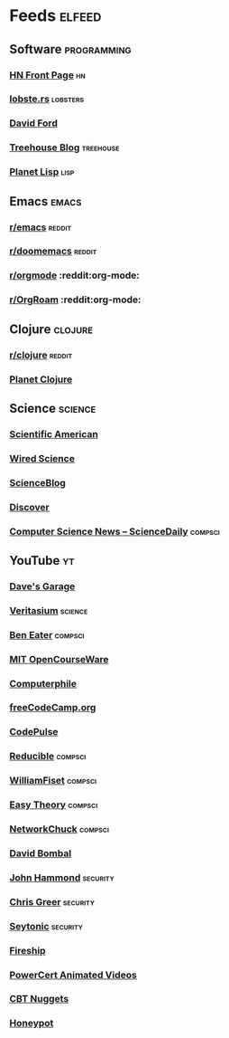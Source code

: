 * Feeds                                                              :elfeed:
** Software                                                    :programming:
*** [[https://hnrss.org/frontpage][HN Front Page]]                                                      :hn:
*** [[https://lobste.rs/rss][lobste.rs]]                                                    :lobsters:
*** [[https://medium.com/feed/@daveford][David Ford]]
*** [[https://blog.teamtreehouse.com/feed][Treehouse Blog]]                                              :treehouse:
*** [[https://planet.lisp.org/rss20.xml][Planet Lisp]]                                                      :lisp:
** Emacs                                                             :emacs:
*** [[https://www.reddit.com/r/emacs.rss][r/emacs]]                                                        :reddit:
*** [[https://www.reddit.com/r/doomemacs.rss][r/doomemacs]]                                                    :reddit:
*** [[https://www.reddit.com/r/orgmode.rss][r/orgmode]]            :reddit:org-mode:
*** [[https://www.reddit.com/r/OrgRoam.rss][r/OrgRoam]]            :reddit:org-mode:
** Clojure                                                         :clojure:
*** [[https://www.reddit.com/r/clojure.rss][r/clojure]]                                                      :reddit:
*** [[https://planet.clojure.in/atom.xml][Planet Clojure]]
** Science                                                         :science:
*** [[http://rss.sciam.com/ScientificAmerican-Global][Scientific American]]
*** [[https://www.wired.com/category/science/feed][Wired Science]]
*** [[https://scienceblog.com/feed/][ScienceBlog]]
*** [[https://feeds.feedburner.com/AllDiscovermagazinecomContent][Discover]]
*** [[https://www.sciencedaily.com/news/computers_math/computer_science/][Computer Science News -- ScienceDaily]]                         :compsci:
** YouTube :yt:
*** [[https://www.youtube.com/feeds/videos.xml?channel_id=UCNzszbnvQeFzObW0ghk0Ckw][Dave's Garage]]
*** [[https://www.youtube.com/feeds/videos.xml?channel_id=UCHnyfMqiRRG1u-2MsSQLbXA][Veritasium]]                                                      :science:
*** [[https://www.youtube.com/feeds/videos.xml?channel_id=UCS0N5baNlQWJCUrhCEo8WlA][Ben Eater]]                                                       :compsci:
*** [[https://www.youtube.com/feeds/videos.xml?channel_id=UCEBb1b_L6zDS3xTUrIALZOw][MIT OpenCourseWare]]
*** [[https://www.youtube.com/feeds/videos.xml?channel_id=UC9-y-6csu5WGm29I7JiwpnA][Computerphile]]
*** [[https://www.youtube.com/feeds/videos.xml?channel_id=UC8butISFwT-Wl7EV0hUK0BQ][freeCodeCamp.org]]
*** [[https://www.youtube.com/feeds/videos.xml?channel_id=UCUVahoidFA7F3Asfvamrm7w][CodePulse]]
*** [[https://www.youtube.com/feeds/videos.xml?channel_id=UCK8XIGR5kRidIw2fWqwyHRA][Reducible]]                                                     :compsci:
*** [[https://www.youtube.com/feeds/videos.xml?channel_id=UCD8yeTczadqdARzQUp29PJw][WilliamFiset]]                                                    :compsci:
*** [[https://www.youtube.com/feeds/videos.xml?channel_id=UC3VY6RTXegnoSD_q446oBdg][Easy Theory]]                                                     :compsci:
*** [[https://www.youtube.com/feeds/videos.xml?channel_id=UC9x0AN7BWHpCDHSm9NiJFJQ][NetworkChuck]]                                                    :compsci:
*** [[https://www.youtube.com/feeds/videos.xml?channel_id=UCP7WmQ_U4GB3K51Od9QvM0w][David Bombal]]
*** [[https://www.youtube.com/feeds/videos.xml?channel_id=UCVeW9qkBjo3zosnqUbG7CFw][John Hammond]]                                                   :security:
*** [[https://www.youtube.com/feeds/videos.xml?channel_id=UCHN1aYRP473xX6Z13H_mxMQ][Chris Greer]]                                                    :security:
*** [[https://www.youtube.com/feeds/videos.xml?channel_id=UCW6xlqxSY3gGur4PkGPEUeA][Seytonic]]                                                       :security:
*** [[https://www.youtube.com/feeds/videos.xml?channel_id=UCsBjURrPoezykLs9EqgamOA][Fireship]]
*** [[https://www.youtube.com/feeds/videos.xml?channel_id=UCJQJ4GjTiq5lmn8czf8oo0Q][PowerCert Animated Videos]]
*** [[https://www.youtube.com/feeds/videos.xml?channel_id=UClIFqsmxnwVNNlsvjH1D1Aw][CBT Nuggets]]
*** [[https://www.youtube.com/feeds/videos.xml?channel_id=UCsUalyRg43M8D60mtHe6YcA][Honeypot]]
